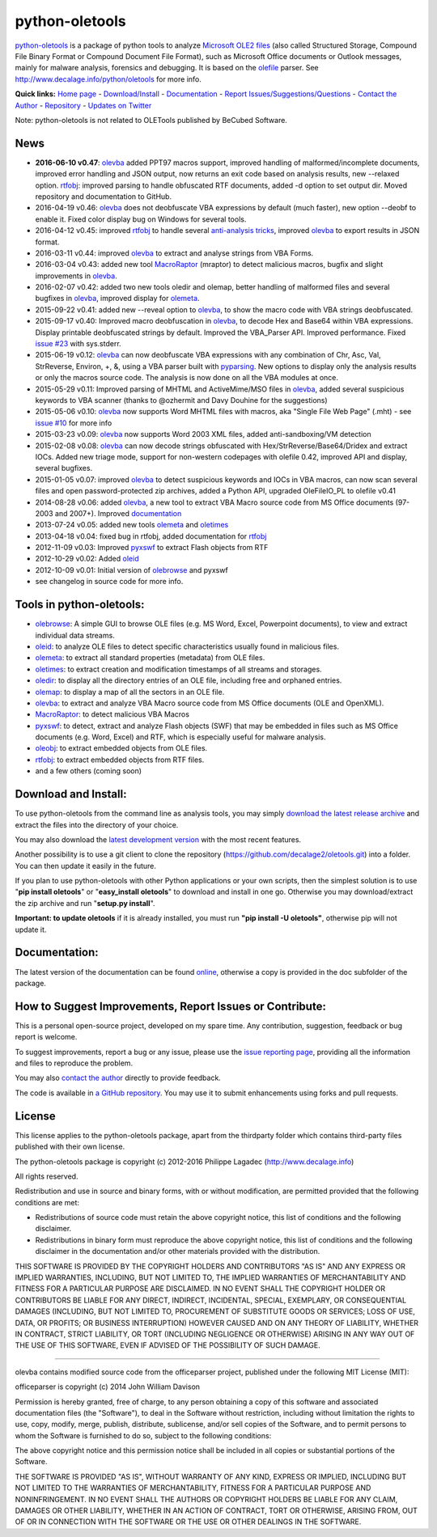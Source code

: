 python-oletools
===============

`python-oletools <http://www.decalage.info/python/oletools>`__ is a
package of python tools to analyze `Microsoft OLE2
files <http://en.wikipedia.org/wiki/Compound_File_Binary_Format>`__
(also called Structured Storage, Compound File Binary Format or Compound
Document File Format), such as Microsoft Office documents or Outlook
messages, mainly for malware analysis, forensics and debugging. It is
based on the `olefile <http://www.decalage.info/olefile>`__ parser. See
http://www.decalage.info/python/oletools for more info.

**Quick links:** `Home
page <http://www.decalage.info/python/oletools>`__ -
`Download/Install <https://github.com/decalage2/oletools/wiki/Install>`__
- `Documentation <https://github.com/decalage2/oletools/wiki>`__ -
`Report
Issues/Suggestions/Questions <https://github.com/decalage2/oletools/issues>`__
- `Contact the Author <http://decalage.info/contact>`__ -
`Repository <https://github.com/decalage2/oletools>`__ - `Updates on
Twitter <https://twitter.com/decalage2>`__

Note: python-oletools is not related to OLETools published by BeCubed
Software.

News
----

-  **2016-06-10 v0.47**:
   `olevba <https://github.com/decalage2/oletools/wiki/olevba>`__ added
   PPT97 macros support, improved handling of malformed/incomplete
   documents, improved error handling and JSON output, now returns an
   exit code based on analysis results, new --relaxed option.
   `rtfobj <https://github.com/decalage2/oletools/wiki/rtfobj>`__:
   improved parsing to handle obfuscated RTF documents, added -d option
   to set output dir. Moved repository and documentation to GitHub.
-  2016-04-19 v0.46:
   `olevba <https://github.com/decalage2/oletools/wiki/olevba>`__ does
   not deobfuscate VBA expressions by default (much faster), new option
   --deobf to enable it. Fixed color display bug on Windows for several
   tools.
-  2016-04-12 v0.45: improved
   `rtfobj <https://github.com/decalage2/oletools/wiki/rtfobj>`__ to
   handle several `anti-analysis
   tricks <http://www.decalage.info/rtf_tricks>`__, improved
   `olevba <https://github.com/decalage2/oletools/wiki/olevba>`__ to
   export results in JSON format.
-  2016-03-11 v0.44: improved
   `olevba <https://github.com/decalage2/oletools/wiki/olevba>`__ to
   extract and analyse strings from VBA Forms.
-  2016-03-04 v0.43: added new tool
   `MacroRaptor <https://github.com/decalage2/oletools/wiki/mraptor>`__
   (mraptor) to detect malicious macros, bugfix and slight improvements
   in `olevba <https://github.com/decalage2/oletools/wiki/olevba>`__.
-  2016-02-07 v0.42: added two new tools oledir and olemap, better
   handling of malformed files and several bugfixes in
   `olevba <https://github.com/decalage2/oletools/wiki/olevba>`__,
   improved display for
   `olemeta <https://github.com/decalage2/oletools/wiki/olemeta>`__.
-  2015-09-22 v0.41: added new --reveal option to
   `olevba <https://github.com/decalage2/oletools/wiki/olevba>`__, to
   show the macro code with VBA strings deobfuscated.
-  2015-09-17 v0.40: Improved macro deobfuscation in
   `olevba <https://github.com/decalage2/oletools/wiki/olevba>`__, to
   decode Hex and Base64 within VBA expressions. Display printable
   deobfuscated strings by default. Improved the VBA\_Parser API.
   Improved performance. Fixed `issue
   #23 <https://github.com/decalage2/oletools/issues/23>`__ with
   sys.stderr.
-  2015-06-19 v0.12:
   `olevba <https://github.com/decalage2/oletools/wiki/olevba>`__ can
   now deobfuscate VBA expressions with any combination of Chr, Asc,
   Val, StrReverse, Environ, +, &, using a VBA parser built with
   `pyparsing <http://pyparsing.wikispaces.com>`__. New options to
   display only the analysis results or only the macros source code. The
   analysis is now done on all the VBA modules at once.
-  2015-05-29 v0.11: Improved parsing of MHTML and ActiveMime/MSO files
   in `olevba <https://github.com/decalage2/oletools/wiki/olevba>`__,
   added several suspicious keywords to VBA scanner (thanks to @ozhermit
   and Davy Douhine for the suggestions)
-  2015-05-06 v0.10:
   `olevba <https://github.com/decalage2/oletools/wiki/olevba>`__ now
   supports Word MHTML files with macros, aka "Single File Web Page"
   (.mht) - see `issue
   #10 <https://github.com/decalage2/oletools/issues/10>`__ for more
   info
-  2015-03-23 v0.09:
   `olevba <https://github.com/decalage2/oletools/wiki/olevba>`__ now
   supports Word 2003 XML files, added anti-sandboxing/VM detection
-  2015-02-08 v0.08:
   `olevba <https://github.com/decalage2/oletools/wiki/olevba>`__ can
   now decode strings obfuscated with Hex/StrReverse/Base64/Dridex and
   extract IOCs. Added new triage mode, support for non-western
   codepages with olefile 0.42, improved API and display, several
   bugfixes.
-  2015-01-05 v0.07: improved
   `olevba <https://github.com/decalage2/oletools/wiki/olevba>`__ to
   detect suspicious keywords and IOCs in VBA macros, can now scan
   several files and open password-protected zip archives, added a
   Python API, upgraded OleFileIO\_PL to olefile v0.41
-  2014-08-28 v0.06: added
   `olevba <https://github.com/decalage2/oletools/wiki/olevba>`__, a new
   tool to extract VBA Macro source code from MS Office documents
   (97-2003 and 2007+). Improved
   `documentation <https://github.com/decalage2/oletools/wiki>`__
-  2013-07-24 v0.05: added new tools
   `olemeta <https://github.com/decalage2/oletools/wiki/olemeta>`__ and
   `oletimes <https://github.com/decalage2/oletools/wiki/oletimes>`__
-  2013-04-18 v0.04: fixed bug in rtfobj, added documentation for
   `rtfobj <https://github.com/decalage2/oletools/wiki/rtfobj>`__
-  2012-11-09 v0.03: Improved
   `pyxswf <https://github.com/decalage2/oletools/wiki/pyxswf>`__ to
   extract Flash objects from RTF
-  2012-10-29 v0.02: Added
   `oleid <https://github.com/decalage2/oletools/wiki/oleid>`__
-  2012-10-09 v0.01: Initial version of
   `olebrowse <https://github.com/decalage2/oletools/wiki/olebrowse>`__
   and pyxswf
-  see changelog in source code for more info.

Tools in python-oletools:
-------------------------

-  `olebrowse <https://github.com/decalage2/oletools/wiki/olebrowse>`__:
   A simple GUI to browse OLE files (e.g. MS Word, Excel, Powerpoint
   documents), to view and extract individual data streams.
-  `oleid <https://github.com/decalage2/oletools/wiki/oleid>`__: to
   analyze OLE files to detect specific characteristics usually found in
   malicious files.
-  `olemeta <https://github.com/decalage2/oletools/wiki/olemeta>`__: to
   extract all standard properties (metadata) from OLE files.
-  `oletimes <https://github.com/decalage2/oletools/wiki/oletimes>`__:
   to extract creation and modification timestamps of all streams and
   storages.
-  `oledir <https://github.com/decalage2/oletools/wiki/oledir>`__: to
   display all the directory entries of an OLE file, including free and
   orphaned entries.
-  `olemap <https://github.com/decalage2/oletools/wiki/olemap>`__: to
   display a map of all the sectors in an OLE file.
-  `olevba <https://github.com/decalage2/oletools/wiki/olevba>`__: to
   extract and analyze VBA Macro source code from MS Office documents
   (OLE and OpenXML).
-  `MacroRaptor <https://github.com/decalage2/oletools/wiki/mraptor>`__:
   to detect malicious VBA Macros
-  `pyxswf <https://github.com/decalage2/oletools/wiki/pyxswf>`__: to
   detect, extract and analyze Flash objects (SWF) that may be embedded
   in files such as MS Office documents (e.g. Word, Excel) and RTF,
   which is especially useful for malware analysis.
-  `oleobj <https://github.com/decalage2/oletools/wiki/oleobj>`__: to
   extract embedded objects from OLE files.
-  `rtfobj <https://github.com/decalage2/oletools/wiki/rtfobj>`__: to
   extract embedded objects from RTF files.
-  and a few others (coming soon)

Download and Install:
---------------------

To use python-oletools from the command line as analysis tools, you may
simply `download the latest release
archive <https://github.com/decalage2/oletools/releases>`__ and extract
the files into the directory of your choice.

You may also download the `latest development
version <https://github.com/decalage2/oletools/archive/master.zip>`__
with the most recent features.

Another possibility is to use a git client to clone the repository
(https://github.com/decalage2/oletools.git) into a folder. You can then
update it easily in the future.

If you plan to use python-oletools with other Python applications or
your own scripts, then the simplest solution is to use "**pip install
oletools**\ " or "**easy\_install oletools**\ " to download and install
in one go. Otherwise you may download/extract the zip archive and run
"**setup.py install**\ ".

**Important: to update oletools** if it is already installed, you must
run **"pip install -U oletools"**, otherwise pip will not update it.

Documentation:
--------------

The latest version of the documentation can be found
`online <https://github.com/decalage2/oletools/wiki>`__, otherwise a
copy is provided in the doc subfolder of the package.

How to Suggest Improvements, Report Issues or Contribute:
---------------------------------------------------------

This is a personal open-source project, developed on my spare time. Any
contribution, suggestion, feedback or bug report is welcome.

To suggest improvements, report a bug or any issue, please use the
`issue reporting page <https://github.com/decalage2/oletools/issues>`__,
providing all the information and files to reproduce the problem.

You may also `contact the author <http://decalage.info/contact>`__
directly to provide feedback.

The code is available in `a GitHub
repository <https://github.com/decalage2/oletools>`__. You may use it to
submit enhancements using forks and pull requests.

License
-------

This license applies to the python-oletools package, apart from the
thirdparty folder which contains third-party files published with their
own license.

The python-oletools package is copyright (c) 2012-2016 Philippe Lagadec
(http://www.decalage.info)

All rights reserved.

Redistribution and use in source and binary forms, with or without
modification, are permitted provided that the following conditions are
met:

-  Redistributions of source code must retain the above copyright
   notice, this list of conditions and the following disclaimer.
-  Redistributions in binary form must reproduce the above copyright
   notice, this list of conditions and the following disclaimer in the
   documentation and/or other materials provided with the distribution.

THIS SOFTWARE IS PROVIDED BY THE COPYRIGHT HOLDERS AND CONTRIBUTORS "AS
IS" AND ANY EXPRESS OR IMPLIED WARRANTIES, INCLUDING, BUT NOT LIMITED
TO, THE IMPLIED WARRANTIES OF MERCHANTABILITY AND FITNESS FOR A
PARTICULAR PURPOSE ARE DISCLAIMED. IN NO EVENT SHALL THE COPYRIGHT
HOLDER OR CONTRIBUTORS BE LIABLE FOR ANY DIRECT, INDIRECT, INCIDENTAL,
SPECIAL, EXEMPLARY, OR CONSEQUENTIAL DAMAGES (INCLUDING, BUT NOT LIMITED
TO, PROCUREMENT OF SUBSTITUTE GOODS OR SERVICES; LOSS OF USE, DATA, OR
PROFITS; OR BUSINESS INTERRUPTION) HOWEVER CAUSED AND ON ANY THEORY OF
LIABILITY, WHETHER IN CONTRACT, STRICT LIABILITY, OR TORT (INCLUDING
NEGLIGENCE OR OTHERWISE) ARISING IN ANY WAY OUT OF THE USE OF THIS
SOFTWARE, EVEN IF ADVISED OF THE POSSIBILITY OF SUCH DAMAGE.

--------------

olevba contains modified source code from the officeparser project,
published under the following MIT License (MIT):

officeparser is copyright (c) 2014 John William Davison

Permission is hereby granted, free of charge, to any person obtaining a
copy of this software and associated documentation files (the
"Software"), to deal in the Software without restriction, including
without limitation the rights to use, copy, modify, merge, publish,
distribute, sublicense, and/or sell copies of the Software, and to
permit persons to whom the Software is furnished to do so, subject to
the following conditions:

The above copyright notice and this permission notice shall be included
in all copies or substantial portions of the Software.

THE SOFTWARE IS PROVIDED "AS IS", WITHOUT WARRANTY OF ANY KIND, EXPRESS
OR IMPLIED, INCLUDING BUT NOT LIMITED TO THE WARRANTIES OF
MERCHANTABILITY, FITNESS FOR A PARTICULAR PURPOSE AND NONINFRINGEMENT.
IN NO EVENT SHALL THE AUTHORS OR COPYRIGHT HOLDERS BE LIABLE FOR ANY
CLAIM, DAMAGES OR OTHER LIABILITY, WHETHER IN AN ACTION OF CONTRACT,
TORT OR OTHERWISE, ARISING FROM, OUT OF OR IN CONNECTION WITH THE
SOFTWARE OR THE USE OR OTHER DEALINGS IN THE SOFTWARE.
